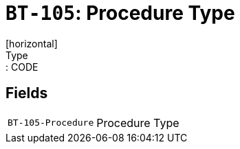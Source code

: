 = `BT-105`: Procedure Type
[horizontal]
Type:: CODE
== Fields
[horizontal]
  `BT-105-Procedure`:: Procedure Type
